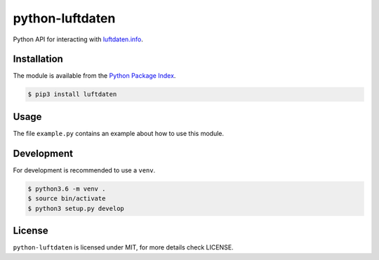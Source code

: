python-luftdaten
================

Python API for interacting with `luftdaten.info <http://luftdaten.info/>`_.

Installation
------------
The module is available from the `Python Package Index <https://pypi.python.org/pypi>`_.

.. code:: bash

    $ pip3 install luftdaten

Usage
-----

The file ``example.py`` contains an example about how to use this module.

Development
-----------
For development is recommended to use a ``venv``.

.. code:: bash

    $ python3.6 -m venv .
    $ source bin/activate
    $ python3 setup.py develop

License
-------
``python-luftdaten`` is licensed under MIT, for more details check LICENSE.
